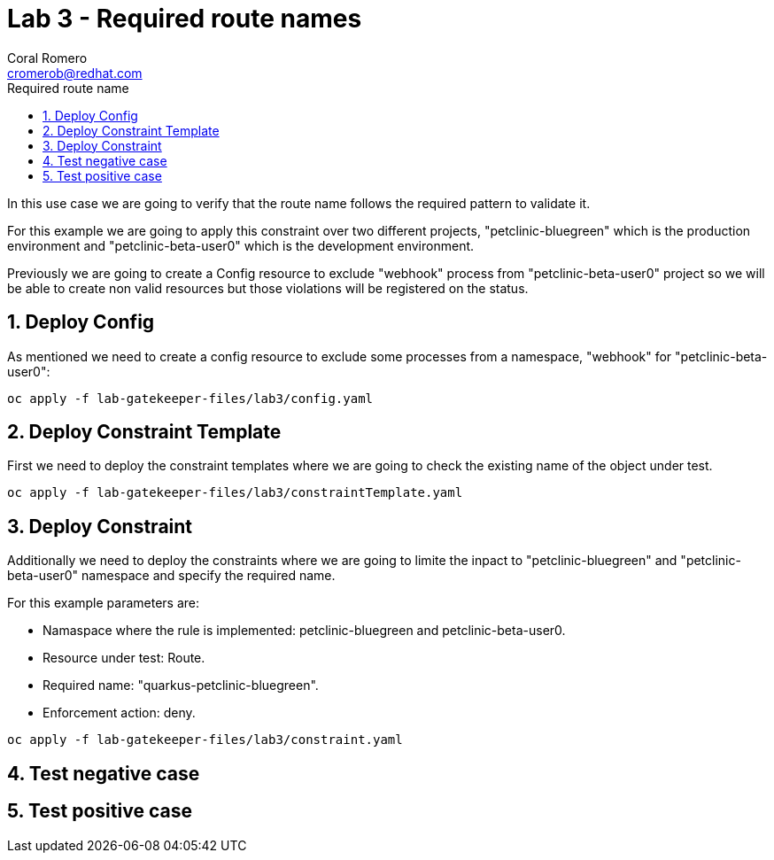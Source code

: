 = Lab 3 - Required route names
:author: Coral Romero
:email: cromerob@redhat.com
:imagesdir: ./images
:toc: left
:toc-title: Required route name

[Abstract]

In this use case we are going to verify that the route name follows the required pattern to validate it.

For this example we are going to apply this constraint over two different projects, "petclinic-bluegreen" which is the production environment and "petclinic-beta-user0" which is the development environment. 

Previously we are going to create a Config resource to exclude "webhook" process from "petclinic-beta-user0" project so we will be able to create non valid resources but those violations will be registered on the status.

:numbered:
== Deploy Config

As mentioned we need to create a config resource to exclude some processes from a namespace, "webhook" for "petclinic-beta-user0":

----
oc apply -f lab-gatekeeper-files/lab3/config.yaml
----

== Deploy Constraint Template

First we need to deploy the constraint templates where we are going to check the existing name of the object under test.

----
oc apply -f lab-gatekeeper-files/lab3/constraintTemplate.yaml
----

== Deploy Constraint 

Additionally we need to deploy the constraints where we are going to limite the inpact to "petclinic-bluegreen" and "petclinic-beta-user0"  namespace and specify the required name.

For this example parameters are:

- Namaspace where the rule is implemented: petclinic-bluegreen and petclinic-beta-user0.
- Resource under test: Route.
- Required name: "quarkus-petclinic-bluegreen".
- Enforcement action: deny.

----
oc apply -f lab-gatekeeper-files/lab3/constraint.yaml
----

== Test negative case

== Test positive case

